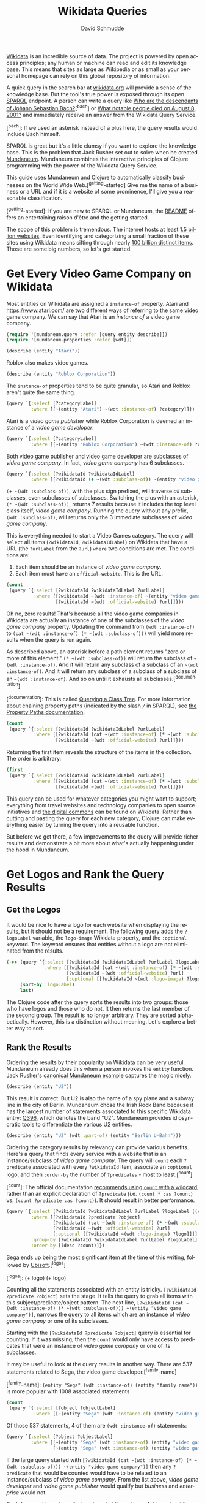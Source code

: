 #+TITLE: Wikidata Queries
#+AUTHOR: David Schmudde
#+EMAIL: schmudde@yorba.co
#+LANGUAGE: en
#+STARTUP: align indent fold

[[https://www.wikidata.org/][Wikidata]] is an incredible source of data. The project is powered by open access principles; any human or machine can read and edit its knowledge base. This means that sites as large as Wikipedia or as small as your personal homepage can rely on this global repository of information.

A quick query in the search bar at [[https://www.wikidata.org/][wikidata.org]] will provide a sense of the knowledge base. But the tool's true power is exposed through its open [[https://en.wikipedia.org/wiki/SPARQL][SPARQL]] endpoint. A person can write a query like [[https://query.wikidata.org/#SELECT%20%3Fdescendant%20%3FdescendantLabel%0AWHERE%0A%7B%0A%20%20wd%3AQ1339%20wdt%3AP40%2B%20%3Fdescendant.%0A%20%20SERVICE%20wikibase%3Alabel%20%7B%20bd%3AserviceParam%20wikibase%3Alanguage%20%22%5BAUTO_LANGUAGE%5D%22.%20%7D%0A%7D][Who are the descendants of Johann Sebastian Bach?]][^bach] or [[https://query.wikidata.org/#%23Humans%20who%20died%20on%20a%20specific%20date%20on%20the%20English%20Wikipedia%2C%20ordered%20by%20label%0ASELECT%20%3Fitem%20%3Farticlename%20%3FitemLabel%20%3FitemDescription%20%3Fsl%0AWHERE%20%7B%0A%20%20%20VALUES%20%3Fdod%20%7B%22%2B2001-08-25%22%5E%5Exsd%3AdateTime%7D%0A%20%20%20%20%3Fdod%20%5Ewdt%3AP570%20%3Fitem%20.%0A%20%20%20%20%3Fitem%20wikibase%3Asitelinks%20%3Fsl%20.%0A%20%20%20%20%3Fitem%20%5Eschema%3Aabout%20%3Farticle%20.%0A%20%20%20%20%3Farticle%20schema%3AisPartOf%20%3Chttps%3A%2F%2Fen.wikipedia.org%2F%3E%3B%0A%20%20%20%20schema%3Aname%20%3Farticlename%20.%0A%20%20SERVICE%20wikibase%3Alabel%0A%20%20%20%20%7B%0A%20%20%20%20%20%20bd%3AserviceParam%20wikibase%3Alanguage%20%22en%22%20.%0A%20%20%20%20%20%20%3Fitem%20rdfs%3Alabel%20%3FitemLabel%20.%0A%20%20%20%20%20%20%3Fitem%20schema%3Adescription%20%3FitemDescription%20.%0A%20%20%20%20%7D%0A%20%20BIND%28REPLACE%28%3FitemLabel%2C%20%22%5E.%2a%28%3F%3C%21%20%5BVv%5D%5Bao%5Dn%7C%20%5BDd%5D%5Baeiu%5D%7C%20%5BDd%5D%5Be%5D%5Blns%5D%7C%20%5BLl%5D%5Bae%5D%29%20%28%3F%21%28%5BSJ%5Dr%5C%5C.%3F%7C%5BXVI%5D%2B%29%24%29%22%2C%20%22%22%29%20AS%20%3Fsortname%29%20%20%0A%7D%20ORDER%20BY%20ASC%28UCASE%28%3Fsortname%29%29%20ASC%28UCASE%28%3FitemLabel%29%29][What notable people died on August 8, 2001?]] and immediately receive  an answer from the Wikidata Query Service.

[^bach]: If we used an asterisk instead of a plus here, the query results would include Bach himself.

SPARQL is great but it's a little clumsy if you want to explore the knowledge base. This is the problem that Jack Rusher set out to solve when he created [[https://github.com/jackrusher/mundaneum][Mundaneum]]. Mundaneum combines the interactive principles of  Clojure programming with the power of the Wikidata Query Service.

This guide uses Mundaneum and Clojure to automatically classify businesses on the World Wide Web.[^getting-started] Give me the name of a business or a URL and if it is a website of some prominence, I'll give you a reasonable classification.

[^getting-started]: If you are new to SPARQL or Mundaneum, the [[https://github.com/jackrusher/mundaneum][README]] offers an entertaining raison d'être and the getting started.

The scope of this problem is tremendous. The internet hosts at least [[https://www.internetlivestats.com/total-number-of-websites/][1.5 billion websites]]. Even identifying and categorizing a small fraction of these sites using Wikidata means sifting through nearly [[https://www.wikidata.org/wiki/Special:Statistics][100 billion distinct items]]. Those are some big numbers, so let's get started.

* Get Every Video Game Company on Wikidata

Most entities on Wikidata are assigned a ~instance-of~ property. Atari and https://www.atari.com/ are two different ways of referring to the same video game company. We can say that Atari is an /instance of/ a video game company.

#+begin_src clojure :tangle no
  (require '[mundaneum.query :refer [query entity describe]])
  (require '[mundaneum.properties :refer [wdt]])
#+end_src

#+begin_src clojure :tangle no
  (describe (entity "Atari"))
#+end_src

#+RESULTS:
: brand name owned by Atari Interactive

Roblox also makes video games.

#+begin_src clojure :tangle no
  (describe (entity "Roblox Corporation"))
#+end_src

#+RESULTS:
: American video game developer

The ~instance-of~ properties tend to be quite granular, so Atari and Roblox aren't quite the same thing.

#+begin_src clojure :tangle no
  (query `{:select [?categoryLabel]
           :where [[~(entity "Atari") ~(wdt :instance-of) ?category]]})
#+end_src

#+RESULTS:
| :categoryLabel | brand                |
| :categoryLabel | video game publisher |
| :categoryLabel | enterprise           |

Atari is a /video game publisher/ while Roblox Corporation is deemed an instance of a /video game developer/.

#+begin_src clojure :tangle no
  (query `{:select [?categoryLabel]
           :where [[~(entity "Roblox Corporation") ~(wdt :instance-of) ?category]]})
#+end_src

#+RESULTS:
| :categoryLabel | video game developer |
| :categoryLabel | business             |

Both video game publisher and video game developer are subclasses of /video game company/. In fact, /video game company/ has 6 subclasses.

#+begin_src clojure :tangle no
  (query `{:select [?wikidataId ?wikidataIdLabel]
           :where [[?wikidataId (+ ~(wdt :subclass-of)) ~(entity "video game company")]]})
#+end_src

#+RESULTS:
| :wikidataId | :wd/Q210167    | :wikidataIdLabel | video game developer           |
| :wikidataId | :wd/Q1137109   | :wikidataIdLabel | video game publisher           |
| :wikidataId | :wd/Q100588475 | :wikidataIdLabel | video game translation company |
| :wikidataId | :wd/Q106103510 | :wikidataIdLabel | mobile app developer           |
| :wikidataId | :wd/Q16011789  | :wikidataIdLabel | indie games editor             |
| :wikidataId | :wd/Q106104678 | :wikidataIdLabel | mobile app publisher           |

~(+ ~(wdt :subclass-of))~, with the plus sign prefixed, will traverse /all/ subclasses, even subclasses of subclasses. Switching the plus with an asterisk, ~(* ~(wdt :subclass-of))~, returns 7 results because it includes the top level class itself, /video game company/. Running the query without any prefix, ~(wdt :subclass-of)~, will returns only the 3 immediate subclasses of /video game company/.

This is everything needed to start a Video Games category. The query will ~select~ all items (~?wikidataId~, ~?wikidataIdLabel~) on Wikidata that have a URL (the ~?urlLabel~ from the ~?url~) ~where~ two conditions are met. The conditions are:

1. Each item should be an instance of /video game company/.
2. Each item must have an ~official-website~. This is the URL.

#+begin_src clojure :tangle no
  (count
   (query `{:select [?wikidataId ?wikidataIdLabel ?urlLabel]
            :where [[?wikidataId ~(wdt :instance-of) ~(entity "video game company")]
                    [?wikidataId ~(wdt :official-website) ?url]]}))
#+end_src

#+RESULTS:
: 0

Oh no, zero results! That's because all the video game companies in Wikidata are actually an instance of one of the subclasses of the /video game company/ property. Updating the command from ~(wdt :instance-of)~ to ~(cat ~(wdt :instance-of) (* ~(wdt :subclass-of)))~ will yield more results when the query is run again.

As described above, an asterisk before a path element returns "zero or more of this element." ~(* ~(wdt :subclass-of))~ will return the subclass of ~~(wdt :instance-of)~. And it will return any subclass of a subclass of an ~~(wdt :instance-of)~. And it will return any subclass of a subclass of a subclass of an ~~(wdt :instance-of)~. And so on until it exhausts all subclasses.[^documentation]

[^documentation]: This is called [[https://www.wikidata.org/wiki/Wikidata:SPARQL_query_service/queries#Querying_a_class_tree][Querying a Class Tree]]. For more information about chaining property paths (indicated by the slash ~/~ in SPARQL), see [[https://www.wikidata.org/wiki/Wikidata:SPARQL_tutorial#Property_paths][the Property Paths documentation]].

#+begin_src clojure :tangle no
  (count
   (query `{:select [?wikidataId ?wikidataIdLabel ?urlLabel]
            :where [[?wikidataId (cat ~(wdt :instance-of) (* ~(wdt :subclass-of)))  ~(entity "video game company")]
                    [?wikidataId ~(wdt :official-website) ?url]]}))
#+end_src

#+RESULTS:
: 3456

Returning the first item reveals the structure of the items in the collection. The order is arbitrary.

#+begin_src clojure :tangle no
  (first
   (query `{:select [?wikidataId ?wikidataIdLabel ?urlLabel]
            :where [[?wikidataId (cat ~(wdt :instance-of) (* ~(wdt :subclass-of)))  ~(entity "video game company")]
                    [?wikidataId ~(wdt :official-website) ?url]]}))
#+end_src

#+RESULTS:
| :wikidataId | :wd/Q1049502 | :wikidataIdLabel | Hudson Soft | :urlLabel | http://www.hudson.co.jp |

This query can be used for whatever categories you might want to support; everything from travel websites and technology companies to open source initiatives and [[https://en.wikipedia.org/wiki/Digital_commons_%28economics%29][the digital commons]] can be found on Wikidata. Rather than cutting and pasting the query for each new category, Clojure can make everything easier by turning the query into a reusable function.

But before we get there, a few improvements to the query will provide richer results and demonstrate a bit more about what's actually happening under the hood in Mundaneum.

* Get Logos and Rank the Query Results
** Get the Logos

It would be nice to have a logo for each website when displaying the results, but it should not be a requirement. The following query adds the ~?logoLabel~ variable, the ~logo-image~ Wikidata property, and the ~:optional~ keyword. The keyword ensures that entities without a logo are not eliminated from the results.

#+begin_src clojure :tangle no
  (->> (query `{:select [?wikidataId ?wikidataIdLabel ?urlLabel ?logoLabel]
                :where [[?wikidataId (cat ~(wdt :instance-of) (* ~(wdt :subclass-of))) ~(entity "video game company")]
                        [?wikidataId ~(wdt :official-website) ?url]
                        [:optional [[?wikidataId ~(wdt :logo-image) ?logo]]]]})
       (sort-by :logoLabel)
       last)
#+end_src

#+RESULTS:
| :wikidataId | :wd/Q205500 | :wikidataIdLabel | Zipper Interactive | :urlLabel | http://www.zipperint.com | :logoLabel | http://commons.wikimedia.org/wiki/Special:FilePath/Zipper-logo.svg |

The Clojure code after the query sorts the results into two groups: those who have logos and those who do not. It then returns the last member of the second group. The result is no longer arbitrary. They are sorted alphabetically. However, this is a distinction without meaning. Let's explore a better way to sort.

** Rank the Results

Ordering the results by their popularity on Wikidata can be very useful. Mundaneum already does this when a person invokes the ~entity~ function. Jack Rusher's [[https://github.com/jackrusher/mundaneum][canonical Mundaneum example]] captures the magic nicely.

#+begin_src clojure :tangle no
  (describe (entity "U2"))
#+end_src

#+RESULTS:
: Irish rock band

This result is correct. But U2 is also the name of a spy plane and a subway line in the city of Berlin. Mundaneum chose the Irish Rock Band because it has the largest number of statements associated to this specific Wikidata entry: [[https://www.wikidata.org/wiki/Q396][Q396]], which denotes the band "U2". Mundaneum provides idiosyncratic tools to differentiate the various U2 entities.

#+begin_src clojure :tangle no
  (describe (entity "U2" (wdt :part-of) (entity "Berlin U-Bahn")))
#+end_src

#+RESULTS:
: underground line in Berlin

Ordering the category results by relevancy can provide various benefits. Here's a query that finds every service with a website that is an instance/subclass of /video game company/. The query will ~count~ each ~?predicate~ associated with every ~?wikidataId~ item, associate an ~:optional~ logo, and then ~:order-by~ the number of ~?predicates~ - most to least.[^count]

[^count]: The official documentation [[https://www.wikidata.org/wiki/Wikidata:SPARQL_query_service/query_optimization/ru#Use_COUNT(*)_when_possible][recommends using ~count~ with a wildcard]], rather than an explicit declaration of ~?predicate~ (i.e. ~(count * :as ?count)~ vs. ~(count ?predicate :as ?count)~). It should result in better performance.

#+begin_src clojure :tangle no
  (query `{:select [?wikidataId ?wikidataIdLabel ?urlLabel ?logoLabel [(count ?predicate) ?count]]
           :where [[?wikidataId ?predicate ?object]
                   [?wikidataId (cat ~(wdt :instance-of) (* ~(wdt :subclass-of))) ~(entity "video game company")]
                   [?wikidataId ~(wdt :official-website) ?url]
                   [:optional [[?wikidataId ~(wdt :logo-image) ?logo]]]]
           :group-by [?wikidataId ?wikidataIdLabel ?urlLabel ?logoLabel]
           :order-by [(desc ?count)]})
#+end_src

[[https://www.sega.com][Sega]] ends up being the most significant item at the time of this writing, followed by [[https://www.ubisoft.com/][Ubisoft]].[^logos]

[^logos]: (+ [[http://commons.wikimedia.org/wiki/Special:FilePath/Ubisoft%20logo.svg][logo]]) (+ [[http://commons.wikimedia.org/wiki/Special:FilePath/SEGA%20logo.svg][logo]])

Counting all the statements associated with an entity is tricky. ~[?wikidataId ?predicate ?object]~ sets the stage. It tells the query to grab all items with this subject/predicate/object pattern. The next line, ~[?wikidataId (cat ~(wdt :instance-of) (* ~(wdt :subclass-of))) ~(entity "video game company")]~, narrows the query to all items which are an instance of /video game company/ or one of its subclasses.

Starting with the ~[?wikidataId ?predicate ?object]~ query is essential for counting. If it was missing, then the ~count~ would only have access to predicates that were an instance of /video game company/ or one of its subclasses.

It may be useful to look at the query results in another way. There are 537 statements related to Sega, the video game developer.[^family-name]

[^family-name]: ~(entity "Sega" (wdt :instance-of) (entity "family name"))~ is more popular with 1008 associated statements

#+begin_src clojure :tangle no
  (count
   (query `{:select [?object ?objectLabel]
            :where [[~(entity "Sega" (wdt :instance-of) (entity "video game developer")) ?predicate ?object]]}))
#+end_src

#+RESULTS:
: 537

Of those 537 statements, 4 of them are ~(wdt :instance-of)~ statements:

#+begin_src clojure :tangle no
  (query `{:select [?object ?objectLabel]
           :where [[~(entity "Sega" (wdt :instance-of) (entity "video game developer")) ?predicate ?object]
                   [~(entity "Sega" (wdt :instance-of) (entity "video game developer")) ~(wdt :instance-of) ?object]]})
#+end_src

#+RESULTS:
| :object | :wd/Q210167  | :objectLabel | video game developer |
| :object | :wd/Q1137109 | :objectLabel | video game publisher |
| :object | :wd/Q4830453 | :objectLabel | business             |
| :object | :wd/Q6881511 | :objectLabel | enterprise           |

If the large query started with ~[?wikidataId (cat ~(wdt :instance-of) (* ~(wdt :subclass-of))) ~(entity "video game company")]~ then any ~?predicate~ that would be counted would have to be related to an instance/subclass of /video game company/. From the list above, /video game developer/ and /video game publisher/ would qualify but /business/ and /enterprise/ would not.

Rank-by-count is an imperfect system, but it can be useful to sort out the top two or three synonymous item names in larger categories. For example, Apple is a /[[https://www.wikidata.org/wiki/Q4830453][business]]/. While I know I don't mean the fruit, "Apple" could indicate a business that manufactures computers or the business that makes records because /[[https://www.wikidata.org/wiki/Q18127][record label]]/ is a subclass of /business/.

Odds are that most people are talking about the computer manufacturer when they are talking about a business named Apple. Ranking codifies this probability.

* Create a Function For Querying Classes

The next step is to turn this complete query into a reusable function. Mundaneum makes this easy.

#+begin_src clojure :noweb strip-export :tangle wikidata_queries.clj
  <<namespace>>

  (defn ^:private query-class-and-rank
    " In: valid wikidata ID (Q####...)
     Out: collection of entities which are instance-of of x or any subclass of x
          They are ranked by the total number of predicates associated with the item.
          Includes logos where available."
    [x]
    (query
     `{:select [?wikidataId ?wikidataIdLabel ?urlLabel ?logoLabel [(count ?predicate) ?count]]
       :where [[?wikidataId ?predicate ?object]
               [?wikidataId (cat ~(wdt :instance-of) (* ~(wdt :subclass-of))) ~x]
               [?wikidataId ~(wdt :official-website) ?url]
               [:optional [[?wikidataId ~(wdt :logo-image) ?logo]]]]
       :group-by [?wikidataId ?wikidataIdLabel ?urlLabel ?logoLabel]
       :order-by [(desc ?count)]}))
#+end_src

#+RESULTS:
: nil#'wikidata-queries/query-class-and-rank

#+begin_src clojure :tangle no
  (-> (entity "video game company")
      query-class-and-rank
      first)
#+end_src

#+RESULTS:
| :wikidataId | :wd/Q122741 | :wikidataIdLabel | Sega | :urlLabel | https://www.sega.com | :count | 1074 | :logoLabel | http://commons.wikimedia.org/wiki/Special:FilePath/SEGA%20logo.svg |

Let's try another query. What's the top ranked /package delivery/ service on Wikidata?

#+begin_src clojure :tangle no
  (-> (entity "package delivery")
      query-class-and-rank
      first)
#+end_src

#+RESULTS:
| :wikidataId | :wd/Q155026 | :wikidataIdLabel | United Parcel Service | :urlLabel | https://www.ups.com/ | :logoLabel | http://commons.wikimedia.org/wiki/Special:FilePath/United%20Parcel%20Service%20logo%202014.svg | :count | 306 |

It's not only trivial to query other categories, it's also easy to combine different categories. For example, "Playstation" is not the name of a video game company, it is a video game console. Video game consoles are not a subclass of abstract companies, they are a subclass of other physical entities like electronic toys and manufactured goods.

Therefore our video game category might need to include several different verticals to capture everything in the domain. Making and combining lists of all these entities is idiomatic to Clojure.

#+begin_src clojure :tangle no
  (def video-games (concat
                    (query-class-and-rank (entity "video game company"))
                    (query-class-and-rank (entity "video game distribution platform"))
                    (query-class-and-rank (entity "video game console"))))
#+end_src

* Create a Categorization Function

The final piece of the puzzle is a way to search the categories.

#+begin_src clojure :tangle wikidata_queries.clj
  (defn search-coll
    "In: search-string: the string to search for
         search-keyword: the keyword attribute to search - is it a :wikidataIdLabel, a :urlLabel, etc...?
         search-domain-coll: the search space
    Out: nil or a collection of matches"
    [search-string search-keyword search-domain-coll]
    (when search-string
      (let [conform #(when % (clojure.string/lower-case %))
            matches (keep #(when (= (conform (search-keyword %))
                                    (conform search-string))
                             %)
                          search-domain-coll)]
        (when (seq matches) matches))))
#+end_src

A quick sanity check: is Atari in the Video Games collection?

#+begin_src clojure :tangle no
  (search-coll "Atari" :wikidataIdLabel video-games)
#+end_src

#+RESULTS:
| :wikidataId | :wd/Q207922 | :wikidataIdLabel | Atari | :urlLabel | https://www.atari.com/ | :count | 206 | :logoLabel | http://commons.wikimedia.org/wiki/Special:FilePath/Atari%20Official%202012%20Logo.svg |

Lookup by URL is possible.

#+begin_src clojure :tangle no
  (search-coll "https://www.sega.com" :urlLabel video-games)
#+end_src

#+RESULTS:
| :wikidataId | :wd/Q122741 | :wikidataIdLabel | Sega | :urlLabel | https://www.sega.com | :count | 1074 | :logoLabel | http://commons.wikimedia.org/wiki/Special:FilePath/SEGA%20logo.svg |

Name a few popular gaming companies, distributors, and consoles and return their URLs.

#+begin_src clojure :tangle no
  (map #(-> (search-coll % :wikidataIdLabel video-games)
            first
            :urlLabel)
       ["Sega" "Steam" "Roblox Corporation" "Battle.net" "PlayStation 3" "Xbox Series X and Series S" "Electronic Arts" "atari"])
#+end_src

#+RESULTS:
| https://www.sega.com | https://store.steampowered.com | https://corp.roblox.com/ | https://battle.net | https://www.playstation.com/explore/ps3 | https://www.xbox.com/en-US/consoles/xbox-series-x | https://www.ea.com | https://www.atari.com/ |

* Caveats and Limitations

It should be obvious that company names and URLs vary immensely. "Roblox", "Roblox Corporation", "http://www.roblox.com", and "https://roblox.com" might all be synonymous to us humans but a machine will not be so forgiving. The most robust solution would classify by domain name. Domain names offer a the most consistent, globally unique identifier. Generating quality domain names from URLs is beyond the scope of this article, but I offer a complete tutorial in /[[https://schmud.de/programs/2022-04-25-urls-into-meaningful-names.html][Turning URLs Into Meaningful Names Using Clojure]]/. The addition of a ~:domain~ keyword and other meaningful top-level categories like Travel, Finance, Education, Shopping, and Health would lay the foundation for a robust website classification service.

Mundaneum's emphasis on exploration does come with some drawbacks. Wikidata's human-readable labeling service, invoked above when I looked up the ~:wikidataIdLabel~ and ~:urlLabel~ results, is an expensive operation. It's necessary for natural-language exploration that Mundaneum offers, but it means that many large queries aren't possible using this library.[^label-service].

[^label-service]: The label service is invoked in a SPARQL query with the following command: ~SERVICE wikibase:label { bd:serviceParam wikibase:language "[AUTO_LANGUAGE],en". }~

It is not possible to count ~DISTINCT~ entities in a Mundaneum query[^count-distinct] and it is not possible to nest queries. But these have been trivial omissions for all the power Mundaneum + Clojure offers.

[^count-distinct]: From the official documentation on [[https://www.wikidata.org/wiki/Wikidata:SPARQL_query_service/queries#Counting][counting and ranking]]: &ldquo;It is generally a good idea to indicate what is being counted, e.g., ~DISTINCT(?spouse)~, although it is also possible to use ~(COUNT (*) AS ?count)~ to count all combinations of variables in scope in the ~SELECT~ block. Leaving out the keyword ~DISTINCT~, i.e., just ~(COUNT(?spouse) AS ?count)~, will count the number of combinations of variables which include a value for the variable ~?spouse~, which may lead to somewhat unexpected results in less simple queries.

Wikidata is an unheralded marvel of open software and an open data. Mundaneum offers a way of exploring the knowledge base using interactive Clojure code. When you dive into it, you'll wish that more systems worked this way.

* Bonus

#+begin_src clojure :tangle no
  (defn make-alt-label-coll
    " In: Wikidata entity with a Wikidata Alt Label string. Labels are comma separated.
     Out: Wikidata entity with a Wikidata Alt Label collection. Labels are lower-cased separate strings."
    [coll]
    (if (:wikidataIdAltLabel coll)
      (update coll :wikidataIdAltLabel (comp #(clojure.string/split % #", ") clojure.string/lower-case))
      coll))

  (defn ^:private query-class-and-rank
    " In: valid wikidata ID (Q####...)
     Out: collection of entities which are instance-of of x or any subclass of x
          They are ranked by the total number of predicates associated with the item.
          Includes logos where available."
    [x]
    (query
     `{:select [?wikidataId ?wikidataIdLabel ?wikidataIdAltLabel ?urlLabel ?logoLabel [(count ?predicate) ?count]]
       :where [[?wikidataId ?predicate ?object]
               [?wikidataId (cat ~(wdt :instance-of) (* ~(wdt :subclass-of))) ~x]
               [?wikidataId ~(wdt :official-website) ?url]
               [:optional [[?wikidataId ~(wdt :logo-image) ?logo]]]]
       :group-by [?wikidataId ?wikidataIdLabel ?wikidataIdAltLabel ?urlLabel ?logoLabel]
       :order-by [(desc ?count)]}))

  (defn search-coll
    "In: search-string: the string to search for
         search-keyword: the keyword attribute to search - is it a :wikidataIdLabel, a :urlLabel, etc...?
         search-domain-coll: the search space
    Out: nil or a collection of matches"
    [search-string search-keyword search-domain-coll]
    (when search-string
      (let [conform #(when % (clojure.string/lower-case %))
            matches (keep #(when (= (conform (search-keyword %))
                                    (conform search-string))
                             %)
                          search-domain-coll)]
        (when (seq matches) matches))))

  (defn keyword-coll [search-keywords search-coll]
    (->> (reduce #(flatten (remove nil? (conj %1 (%2 search-coll)))) [] search-keywords)
         (map #(clojure.string/lower-case %))))

  (defn search-coll-2
    "In: search-string: the string to search for
         search-keywords: a vector of keyword attributes to search - [:wikidataIdLabel :urlLabel ...]
         search-domain-coll: the search space
    Out: nil or a collection of matches"
    [search-string search-keywords search-domain-coll]
    (when search-string
      (let [conform #(when % (clojure.string/lower-case %))
            matches (keep #(when (some #{(conform search-string)} (keyword-coll search-keywords %))
                             %)
                          search-domain-coll)]
        (when (seq matches) matches))))

  (search-coll-2 "steam" [:wikidataIdLabel :wikidataIdAltLabel] temp)

  (def temp (->> (entity "video game distribution platform")
                 query-class-and-rank
                 (map #(make-alt-label-coll %))))


  (reduce (fn [coll [k v]] (into coll v)) [] {:a "a1" :b "b2" :c "c3"})

  (make-alt-label-coll
   {:wikidataId :wd/Q337535, :wikidataIdLabel "Steam", :urlLabel "https://store.steampowered.com", :logoLabel "http://commons.wikimedia.org/wiki/Special:FilePath/Steam%20icon%20logo.svg", :count 379})

  (make-alt-label-coll
   {:wikidataId :wd/Q337535, :wikidataIdLabel "Steam", :wikidataIdAltLabel "store.steampowered.com, Steampowered.com", :urlLabel "https://store.steampowered.com", :logoLabel "http://commons.wikimedia.org/wiki/Special:FilePath/Steam%20icon%20logo.svg", :count 379})

#+end_src

A quick sanity check: is Atari in the Video Games collection?

#+begin_src clojure :tangle no
  (search-coll "Atari" :wikidataIdLabel video-games)
#+end_src

* Dependencies
   #+begin_src clojure :tangle ../deps.edn
     ;; Do not edit.
     ;; This file is generated from wikidata_queries.org.
     ;; Edit wikidata_queries.org and and tangle the file.

     {:paths ["src"]
      :deps {org.clojure/clojure {:mvn/version "1.11.1"}
             jackrusher/mundaneum {:git/url "https://github.com/jackrusher/mundaneum.git"
                                   :sha "2fb095924d3595853316b4a7783c2f7015d7deeb"}}}
   #+end_src

   #+name: namespace
   #+begin_src clojure :tangle no
     ;; Do not edit.
     ;; This file is generated from wikidata_queries.org.
     ;; Edit wikidata_queries.org and and tangle the file.

     (ns wikidata-queries
       (:require [mundaneum.query :refer [query entity describe]]
                 [mundaneum.properties :refer [wdt]]))
   #+end_src
